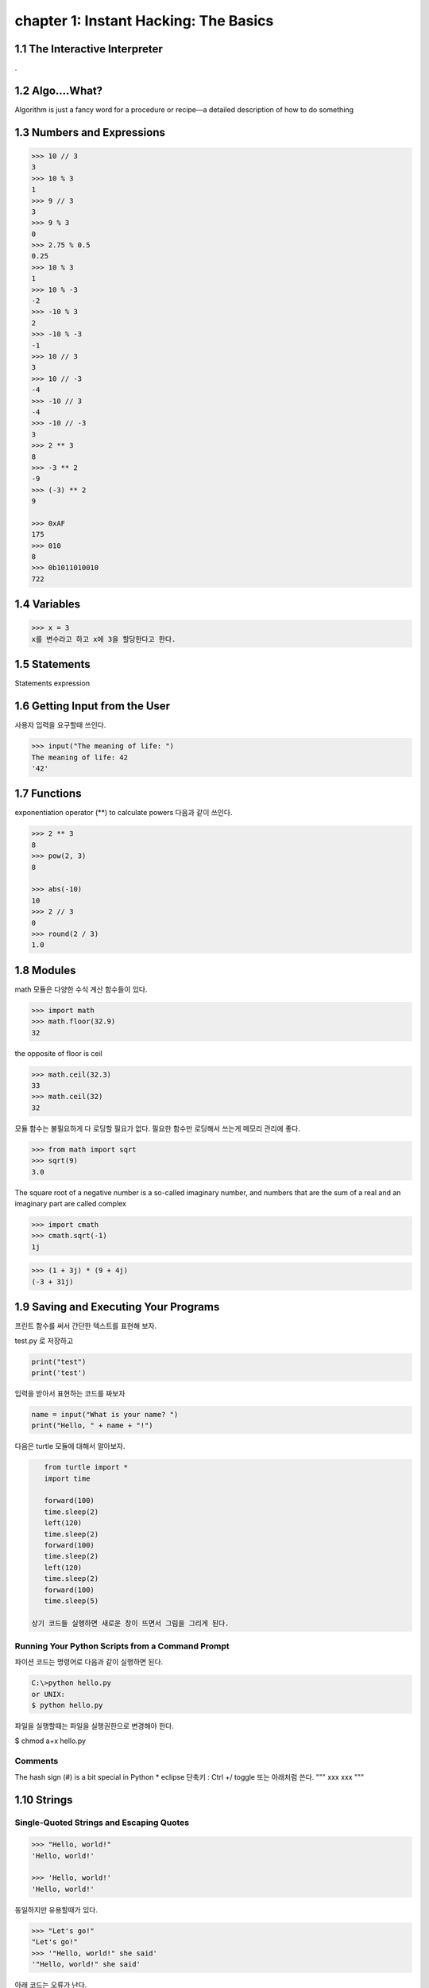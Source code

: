 chapter 1: Instant Hacking: The Basics
=======================================


1.1 The Interactive Interpreter
---------------------------------

.

1.2 Algo....What?
-------------------

Algorithm is just a fancy word for a procedure or recipe—a detailed
description of how to do something


1.3 Numbers and Expressions
-----------------------------


.. code-block:: python


    >>> 10 // 3
    3
    >>> 10 % 3
    1
    >>> 9 // 3
    3
    >>> 9 % 3
    0
    >>> 2.75 % 0.5
    0.25
    >>> 10 % 3
    1
    >>> 10 % -3
    -2
    >>> -10 % 3
    2
    >>> -10 % -3
    -1
    >>> 10 // 3
    3
    >>> 10 // -3
    -4
    >>> -10 // 3
    -4
    >>> -10 // -3
    3
    >>> 2 ** 3
    8
    >>> -3 ** 2
    -9
    >>> (-3) ** 2
    9

    >>> 0xAF
    175
    >>> 010
    8
    >>> 0b1011010010
    722


1.4 Variables
-------------------

>>> x = 3
x를 변수라고 하고 x에 3을 할당한다고 한다.




1.5 Statements
-------------------
Statements
expression



1.6 Getting Input from the User
----------------------------------

사용자 입력을 요구할때 쓰인다.

.. code-block:: python


    >>> input("The meaning of life: ")
    The meaning of life: 42
    '42'


1.7 Functions
-------------------
exponentiation operator (**) to calculate powers
다음과 같이 쓰인다.

.. code-block:: python

    >>> 2 ** 3
    8
    >>> pow(2, 3)
    8

    >>> abs(-10)
    10
    >>> 2 // 3
    0
    >>> round(2 / 3)
    1.0



1.8 Modules
-------------------
math 모듈은 다양한 수식 계산 함수들이 있다.

.. code-block:: python

    >>> import math
    >>> math.floor(32.9)
    32
the opposite of floor is ceil

.. code-block:: python


    >>> math.ceil(32.3)
    33
    >>> math.ceil(32)
    32


모듈 함수는 불필요하게 다 로딩할 필요가 없다.
필요한 함수만 로딩해서 쓰는게 메모리 관리에 좋다.

.. code-block:: python

    >>> from math import sqrt
    >>> sqrt(9)
    3.0


The square root of a negative number is a so-called imaginary
number, and numbers that are the sum of a real and an imaginary part are called complex


.. code-block:: python

    >>> import cmath
    >>> cmath.sqrt(-1)
    1j

.. code-block:: python

    >>> (1 + 3j) * (9 + 4j)
    (-3 + 31j)



1.9 Saving and Executing Your Programs
------------------------------------------

프린트 함수를 써서 간단한 텍스트를 표현해 보자.

test.py 로 저장하고

.. code-block:: python

    print("test")
    print('test')

입력을 받아서 표현하는 코드를 짜보자

.. code-block:: python

    name = input("What is your name? ")
    print("Hello, " + name + "!")

다음은 turtle 모듈에 대해서 알아보자.

.. code-block:: python


    from turtle import *
    import time

    forward(100)
    time.sleep(2)
    left(120)
    time.sleep(2)
    forward(100)
    time.sleep(2)
    left(120)
    time.sleep(2)
    forward(100)
    time.sleep(5)

 상기 코드들 실행하면 새로운 창이 뜨면서 그림을 그리게 된다.

Running Your Python Scripts from a Command Prompt
~~~~~~~~~~~~~~~~~~~~~~~~~~~~~~~~~~~~~~~~~~~~~~~~~~~~~~~~

파이션 코드는 명령어로 다음과 같이 실행하면 된다.

.. code-block:: python

    C:\>python hello.py
    or UNIX:
    $ python hello.py

파일을 실행할때는 파일을 실행권한으로 변경해야 한다.

$ chmod a+x hello.py

Comments
~~~~~~~~~~~~~~~

The hash sign (#) is a bit special in Python
* eclipse 단축키 : Ctrl +/   toggle
또는 아래처럼 쓴다.
"""
xxx
xxx
"""






1.10 Strings
-----------------


Single-Quoted Strings and Escaping Quotes
~~~~~~~~~~~~~~~~~~~~~~~~~~~~~~~~~~~~~~~~~~

.. code-block:: python

    >>> "Hello, world!"
    'Hello, world!'

    >>> 'Hello, world!'
    'Hello, world!'

동일하지만 유용할때가 있다.

.. code-block:: python

    >>> "Let's go!"
    "Let's go!"
    >>> '"Hello, world!" she said'
    '"Hello, world!" she said'

아래 코드는 오류가 난다.

.. code-block:: python

    >>> 'Let's go!'
    SyntaxError: invalid syntax


이럴때 backslash character (\) 사용한다.

.. code-block:: python

    >>> 'Let\'s go!'
    "Let's go!"

Concatenating Strings
~~~~~~~~~~~~~~~~~~~~~~~

.. code-block:: python


    >>> x = "Hello, "
    >>> y = "world!"
    >>> x y
    SyntaxError: invalid syntax

    >>> "Hello, " + "world!"
    'Hello, world!'
    >>> x = "Hello, "
    >>> y = "world!"
    >>> x + y
    'Hello, world!'
    String

String Representations, str and repr
~~~~~~~~~~~~~~~~~~~~~~~~~~~~~~~~~~~~~

.. code-block:: python

    >>> "Hello, world!"
    'Hello, world!'
    >>> print("Hello, world!")
    Hello, world!

    >>> "Hello,\nworld!"
    'Hello,\nworld!'
    >>> print("Hello,\nworld!")
    Hello,
    world!

Values are converted to strings through two different mechanisms. You can access both mechanisms
yourself, by using the functions str and repr.9 With str, you convert a value into a string in some reasonable
fashion that will probably be understood by a user, for example, converting any special character codes
to the corresponding characters, where possible. If you use repr, however, you will generally get a
representation of the value as a legal Python expression

.. code-block:: python

    >>> print(repr("Hello,\nworld!"))
    'Hello,\nworld!'
    >>> print(str("Hello,\nworld!"))
    Hello,
    world!



Long Strings, Raw Strings, and bytes
~~~~~~~~~~~~~~~~~~~~~~~~~~~~~~~~~~~~~

Long Strings
~~~~~~~~~~~~~~

.. code-block:: python

    print('''This is a very long string. It continues here.
    And it's not over yet. "Hello, world!"
    Still here.''')

일반 String도 \를 넣어서 만들수가 있다.

.. code-block:: python

    print("Hello, \ world!")

    >>> 1 + 2 + \
    4 + 5
    12
    >>> print \
    ('Hello, world')
    Hello, world

Raw Strings
~~~~~~~~~~~~~~

.. code-block:: python

    >>> print(r'C:\nowhere')
    C:\nowhere
    >>> print(r'C:\Program Files\fnord\foo\bar\baz\frozz\bozz')
    C:\Program Files\fnord\foo\bar\baz\frozz\bozz


Unicode, bytes, and bytearray
~~~~~~~~~~~~~~~~~~~~~~~~~~~~~~~~

.. code-block:: python

    >>> "\u00C6"
    'Æ'
    >>> "\U0001F60A"
    ''
    >>> "This is a cat: \N{Cat}"
    'This is a cat

unicode will update later




1.11 A Quick Summary
-----------------------

Algorithms:
~~~~~~~~~
An algorithm is a recipe telling you exactly how to perform a task.
When you program a computer, you are essentially describing an algorithm in
a language the computer can understand, such as Python. Such a machinefriendly
description is called a program, and it mainly consists of expressions and
statements.

Expressions:
~~~~~~~~~~~~
An expression is a part of a computer program that represents
a value. For example, 2 + 2 is an expression, representing the value 4. Simple
expressions are built from literal values (such as 2 or "Hello") by using operators
(such as + or %) and functions (such as pow). More complicated expressions
can be created by combining simpler expressions (e.g., (2 + 2) * (3 - 1)).
Expressions may also contain variables.

Variables:
~~~~~~~~~~~
 A variable is a name that represents a value. New values may be assigned
to variables through assignments such as x = 2. An assignment is a kind of statement.

Statements:
~~~~~~~~~~~~
A statement is an instruction that tells the computer to do
something. That may involve changing variables (through assignments), printing
things to the screen (such as print("Hello, world!")), importing modules, or
doing a host of other stuff.

Functions:
~~~~~~~~~~~~~
Functions in Python work just like functions in mathematics: they
may take some arguments, and they return a result. (They may actually do lots
of interesting stuff before returning, as you will find out when you learn to write
your own functions in Chapter 6.)

Modules:
~~~~~~~~~~~~~~
Modules are extensions that can be imported into Python to extend its
capabilities. For example, several useful mathematical functions are available in
the math module.
Programs: You have looked at the practicalities of writing, saving, and running
Python programs.

Strings:
~~~~~~~~~~~
Strings are really simple—they are just pieces of text, with characters
represented as Unicode code points. And yet there is a lot to know about them.
In this chapter, you’ve seen many ways to write them, and in Chapter 3 you learn
many ways of using them.

이 장에서 쓰인 새로운 함수들은 다음과 같다.

.. image:: ./img/chapter1-1.png

